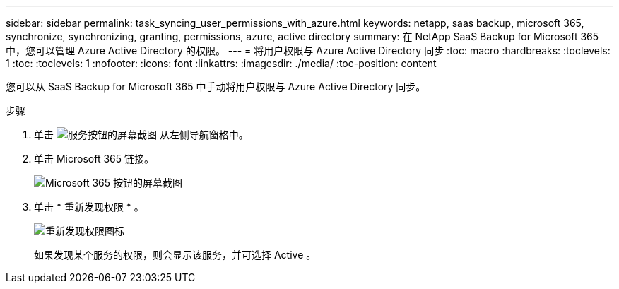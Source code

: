 ---
sidebar: sidebar 
permalink: task_syncing_user_permissions_with_azure.html 
keywords: netapp, saas backup, microsoft 365, synchronize, synchronizing, granting, permissions, azure, active directory 
summary: 在 NetApp SaaS Backup for Microsoft 365 中，您可以管理 Azure Active Directory 的权限。 
---
= 将用户权限与 Azure Active Directory 同步
:toc: macro
:hardbreaks:
:toclevels: 1
:toc: 
:toclevels: 1
:nofooter: 
:icons: font
:linkattrs: 
:imagesdir: ./media/
:toc-position: content


[role="lead"]
您可以从 SaaS Backup for Microsoft 365 中手动将用户权限与 Azure Active Directory 同步。

.步骤
. 单击 image:services.gif["服务按钮的屏幕截图"] 从左侧导航窗格中。
. 单击 Microsoft 365 链接。
+
image:mso365_settings.gif["Microsoft 365 按钮的屏幕截图"]

. 单击 * 重新发现权限 * 。
+
image:rediscover_permissions.gif["重新发现权限图标"]

+
如果发现某个服务的权限，则会显示该服务，并可选择 Active 。


